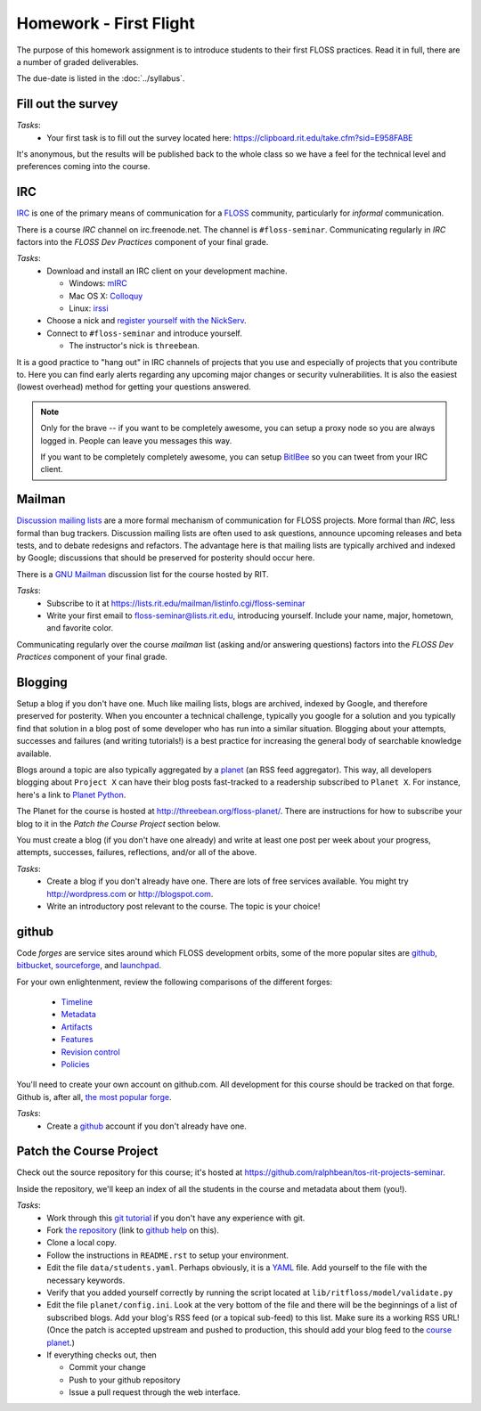 Homework - First Flight
=======================

The purpose of this homework assignment is to introduce students to their first
FLOSS practices.  Read it in full, there are a number of graded deliverables.

The due-date is listed in the :doc:`../syllabus`.

Fill out the survey
-------------------

*Tasks*:
  - Your first task is to fill out the survey located here:
    https://clipboard.rit.edu/take.cfm?sid=E958FABE

It's anonymous, but the results will be published back to the whole class so we
have a feel for the technical level and preferences coming into the course.

IRC
---

`IRC <http://en.wikipedia.org/wiki/Internet_Relay_Chat>`_ is one of the primary
means of communication for a `FLOSS
<http://en.wikipedia.org/wiki/Free_and_open_source_software>`_ community,
particularly for `informal` communication.

There is a course `IRC` channel on irc.freenode.net.  The channel is
``#floss-seminar``.  Communicating regularly in `IRC` factors into the `FLOSS
Dev Practices` component of your final grade.

*Tasks*:
 - Download and install an IRC client on your development machine.

   - Windows: `mIRC <http://www.mirc.com/>`_
   - Mac OS X: `Colloquy <http://colloquy.info/>`_
   - Linux: `irssi <http://irssi.org/>`_

 - Choose a nick and `register yourself with the NickServ
   <http://freenode.net/faq.shtml#userregistration>`_.
 - Connect to ``#floss-seminar`` and introduce yourself.

   - The instructor's nick is ``threebean``.

It is a good practice to "hang out" in IRC channels of projects that you use and
especially of projects that you contribute to.  Here you can find early alerts
regarding any upcoming major changes or security vulnerabilities.  It is also
the easiest (lowest overhead) method for getting your questions answered.

.. note:: Only for the brave -- if you want to be completely awesome, you can
   setup a proxy node so you are always logged in.  People can leave you
   messages this way.

   If you want to be completely completely awesome, you can setup `BitlBee
   <http://www.bitlbee.org/main.php/news.r.html>`_ so you can tweet from your
   IRC client.

Mailman
-------

`Discussion mailing lists
<http://en.wikipedia.org/wiki/Electronic_mailing_list>`_ are a more formal
mechanism of communication for FLOSS projects.  More formal than `IRC`, less
formal than bug trackers.  Discussion mailing lists are often used to ask
questions, announce upcoming releases and beta tests, and to debate redesigns
and refactors.  The advantage here is that mailing lists are typically archived
and indexed by Google; discussions that should be preserved for posterity should
occur here.

There is a `GNU Mailman <http://en.wikipedia.org/wiki/GNU_Mailman>`_
discussion list for the course hosted by RIT.

*Tasks*:
 - Subscribe to it at https://lists.rit.edu/mailman/listinfo.cgi/floss-seminar
 - Write your first email to floss-seminar@lists.rit.edu, introducing yourself.
   Include your name, major, hometown, and favorite color.

Communicating regularly over the course `mailman` list (asking and/or answering
questions) factors into the `FLOSS Dev Practices` component of your final grade.

Blogging
--------

Setup a blog if you don't have one.  Much like mailing lists, blogs are
archived, indexed by Google, and therefore preserved for posterity.  When you
encounter a technical challenge, typically you google for a solution and you
typically find that solution in a blog post of some developer who has run into
a similar situation.  Blogging about your attempts, successes and failures
(and writing tutorials!) is a best practice for increasing the general body of
searchable knowledge available.

Blogs around a topic are also typically aggregated by a `planet
<http://en.wikipedia.org/wiki/Planet_(software)>`_ (an RSS feed aggregator).
This way, all developers blogging about ``Project X`` can have their blog posts
fast-tracked to a readership subscribed to ``Planet X``.  For instance, here's a
link to `Planet Python <http://planet.python.org/>`_.

The Planet for the course is hosted at http://threebean.org/floss-planet/.
There are instructions for how to subscribe your blog to it in the `Patch the
Course Project` section below.

You must create a blog (if you don't have one already) and write at least one
post per week about your progress, attempts, successes, failures, reflections,
and/or all of the above.

*Tasks*:
 - Create a blog if you don't already have one.  There are lots of free services
   available.  You might try http://wordpress.com or http://blogspot.com.
 - Write an introductory post relevant to the course.  The topic is your choice!

github
------

Code `forges` are service sites around which FLOSS development orbits, some of
the more popular sites are `github <http://github.com>`_, `bitbucket
<http://bitbucket.org>`_, `sourceforge <http://sourceforge.net/>`_, and
`launchpad <https://launchpad.net/>`_.

For your own enlightenment, review the following comparisons of the different
forges:

 - `Timeline <http://flossmole.org/content/when-were-forges-established>`_
 - `Metadata
   <http://flossmole.org/content/project-metadata-matrix-june-2011>`_
 - `Artifacts
   <http://flossmole.org/content/artifacts-matrix-code-forges-june-2011>`_
 - `Features
   <http://flossmole.org/content/feature-matrix-code-forges-june-2011>`_
 - `Revision control
   <http://flossmole.org/content/revision-control-matrix-june-2011>`_
 - `Policies <http://flossmole.org/content/forge-policy-matrix-june-2011>`_

You'll need to create your own account on github.com.  All development for this
course should be tracked on that forge.  Github is, after all, `the most popular
forge <https://github.com/blog/865-github-dominates-the-forges>`_.

*Tasks*:
 - Create a `github <http://github.com>`_ account if you don't already have one.

Patch the Course Project
------------------------

Check out the source repository for this course; it's hosted at
https://github.com/ralphbean/tos-rit-projects-seminar.

Inside the repository, we'll keep an index of all the students in the course and
metadata about them (you!).

*Tasks*:
 - Work through this `git tutorial <http://gitimmersion.com/index.html>`_ if you
   don't have any experience with git.
 - Fork `the repository
   <https://github.com/ralphbean/tos-rit-projects-seminar>`_ (link to
   `github help <http://help.github.com/fork-a-repo/>`_ on this).
 - Clone a local copy.
 - Follow the instructions in ``README.rst`` to setup your environment.
 - Edit the file ``data/students.yaml``.  Perhaps obviously, it is
   a `YAML <http://www.yaml.org/>`_ file.  Add yourself to the file with the
   necessary keywords.
 - Verify that you added yourself correctly by running the script located at
   ``lib/ritfloss/model/validate.py``
 - Edit the file ``planet/config.ini``.  Look at the very bottom of the file and
   there will be the beginnings of a list of subscribed blogs.  Add your blog's
   RSS feed (or a topical sub-feed) to this list.  Make sure its a working RSS
   URL!  (Once the patch is accepted upstream and pushed to production, this
   should add your blog feed to the `course planet
   <http://threebean.org/floss-planet/>`_.)
 - If everything checks out, then

   - Commit your change
   - Push to your github repository
   - Issue a pull request through the web interface.



